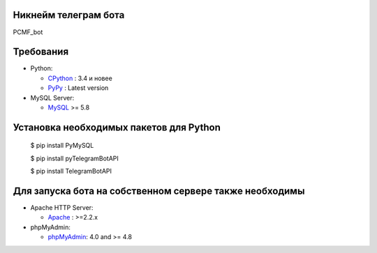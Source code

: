 Никнейм телеграм бота
-------------
PCMF_bot

Требования
-------------

* Python:

  - CPython_ : 3.4 и новее
  - PyPy_ : Latest version

* MySQL Server:

  - MySQL_ >= 5.8


.. _CPython: https://www.python.org/
.. _PyPy: https://pypy.org/
.. _MySQL: https://www.mysql.com/



Установка необходимых пакетов для Python
------------


	$ pip install PyMySQL

	$ pip install pyTelegramBotAPI
	
	$ pip install TelegramBotAPI
	
	
Для запуска бота на собственном сервере также необходимы
------------

* Apache HTTP Server:

  - Apache_ : >=2.2.x
 
* phpMyAdmin:

  - phpMyAdmin_: 4.0 and >= 4.8
	
	
.. _Apache: http://httpd.apache.org/
.. _phpMyAdmin: https://www.phpmyadmin.net/

